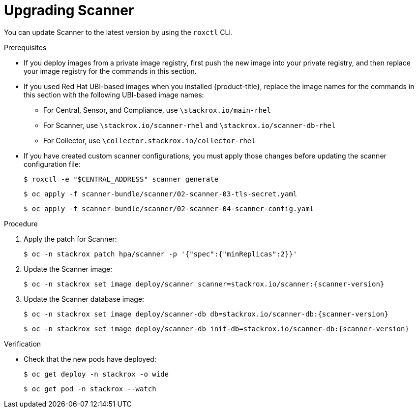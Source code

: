 // Module included in the following assemblies:
//
// * upgrade/upgrade-from-44.adoc
:_module-type: PROCEDURE
[id="upgrade-scanner_{context}"]
= Upgrading Scanner

You can update Scanner to the latest version by using the `roxctl` CLI.

.Prerequisites

* If you deploy images from a private image registry, first push the new image into your private registry, and then replace your image registry for the commands in this section.
* If you used Red Hat UBI-based images when you installed {product-title}, replace the image names for the commands in this section with the following UBI-based image names:
** For Central, Sensor, and Compliance, use `\stackrox.io/main-rhel`
** For Scanner, use `\stackrox.io/scanner-rhel` and `\stackrox.io/scanner-db-rhel`
** For Collector, use `\collector.stackrox.io/collector-rhel`
* If you have created custom scanner configurations, you must apply those changes before updating the scanner configuration file:
+
[source,terminal]
----
$ roxctl -e "$CENTRAL_ADDRESS" scanner generate
----
+
[source,terminal]
----
$ oc apply -f scanner-bundle/scanner/02-scanner-03-tls-secret.yaml
----
+
[source,terminal]
----
$ oc apply -f scanner-bundle/scanner/02-scanner-04-scanner-config.yaml
----

.Procedure

. Apply the patch for Scanner:
+
[source,terminal]
----
$ oc -n stackrox patch hpa/scanner -p '{"spec":{"minReplicas":2}}'
----
. Update the Scanner image:
+
[source,terminal,subs=attributes+]
----
$ oc -n stackrox set image deploy/scanner scanner=stackrox.io/scanner:{scanner-version}
----
. Update the Scanner database image:
+
[source,terminal,subs=attributes+]
----
$ oc -n stackrox set image deploy/scanner-db db=stackrox.io/scanner-db:{scanner-version}
----
+
[source,terminal,subs=attributes+]
----
$ oc -n stackrox set image deploy/scanner-db init-db=stackrox.io/scanner-db:{scanner-version}
----

.Verification

* Check that the new pods have deployed:
+
[source,terminal]
----
$ oc get deploy -n stackrox -o wide
----
+
[source,terminal]
----
$ oc get pod -n stackrox --watch
----
